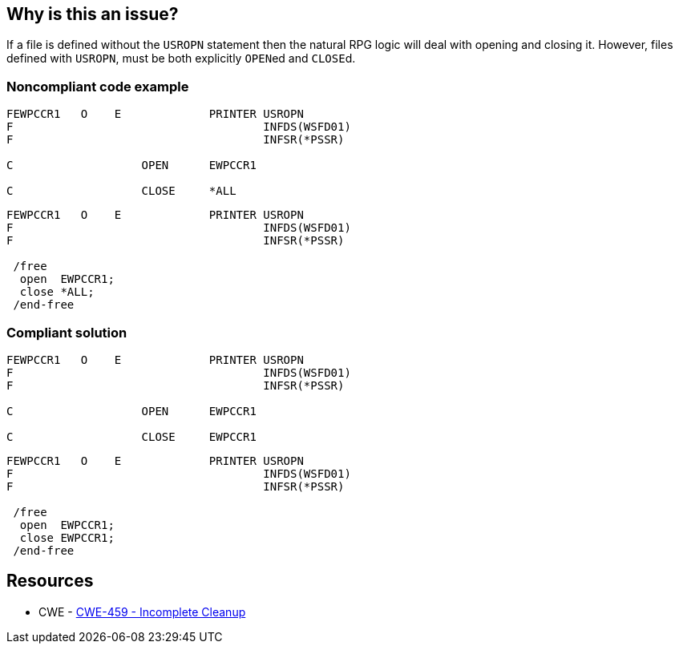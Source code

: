 == Why is this an issue?

If a file is defined without the ``++USROPN++`` statement then the natural RPG logic will deal with opening and closing it. However, files defined with ``++USROPN++``, must be both explicitly ``++OPEN++``ed and ``++CLOSE++``d.


=== Noncompliant code example

[source,rpg]
----
FEWPCCR1   O    E             PRINTER USROPN           
F                                     INFDS(WSFD01)   
F                                     INFSR(*PSSR)     

C                   OPEN      EWPCCR1   

C                   CLOSE     *ALL
----

[source,rpg]
----
FEWPCCR1   O    E             PRINTER USROPN           
F                                     INFDS(WSFD01)   
F                                     INFSR(*PSSR)     

 /free
  open  EWPCCR1;
  close *ALL;
 /end-free
----


=== Compliant solution

[source,rpg]
----
FEWPCCR1   O    E             PRINTER USROPN           
F                                     INFDS(WSFD01)   
F                                     INFSR(*PSSR)     

C                   OPEN      EWPCCR1   

C                   CLOSE     EWPCCR1   
----

[source,rpg]
----
FEWPCCR1   O    E             PRINTER USROPN           
F                                     INFDS(WSFD01)   
F                                     INFSR(*PSSR)     

 /free
  open  EWPCCR1;
  close EWPCCR1;
 /end-free
----


== Resources

* CWE - https://cwe.mitre.org/data/definitions/459[CWE-459 - Incomplete Cleanup]



ifdef::env-github,rspecator-view[]

'''
== Implementation Specification
(visible only on this page)

=== Message

Explicitly close this file.


'''
== Comments And Links
(visible only on this page)

=== relates to: S1725

endif::env-github,rspecator-view[]
